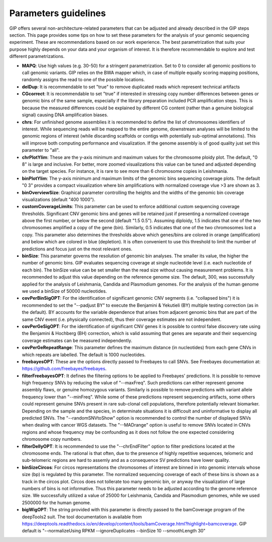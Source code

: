 #####################
Parameters guidelines
#####################

GIP offers several non-architecture-related parameters that can be adjusted and already described in the GIP steps section.
This page provides some tips on how to set these parameters for the analysis of your genomic sequencing experiment.
These are recommendations based on our work experience. The best parametrization that suits your purpose highly depends on your data and your organism of interest. It is therefore recommendable to explore and test different parametrizations.


* **MAPQ**: Use high values (e.g. 30-50) for a stringent parametrization. Set to 0 to consider all genomic positions to call genomic variants. GIP relies on the BWA mapper which, in case of multiple equally scoring mapping positions, randomly assigns the read to one of the possible locations.    
* **delDup**: It is recommendable to set "true" to remove duplicated reads which represent technical artifacts
* **CGcorrect**: It is recommendable to set "true" if interested in stressing copy number differences between genes or genomic bins of the same sample, especially if the library preparation included PCR amplification steps. This is because the measured differences could be explained by different CG content (rather than a genuine biological signal) causing DNA amplification biases. 
* **chrs**: For unfinished genome assemblies it is recommended to define the list of chromosomes identifiers of interest. While sequencing reads will be mapped to the entire genome, downstream analyses will be limited to the genomic regions of interest (while discarding scaffolds or contigs with potentially sub-optimal annotations). This will improve both computing performance and visualization. If the genome assembly is of good quality just set this parameter to "all". 
* **chrPlotYlim**: These are the y-axis minimum and maximum values for the chromosome ploidy plot. The default, "0 8" is large and inclusive. For better, more zoomed visualizations this value can be tuned and adjusted depending on the target species. For instance, it is rare to see more than 6 chromosome copies in Leishmania.  
* **binPlotYlim**: The y-axis minimum and maximum limits of the genomic bins sequencing coverage plots. The default "0 3" provides a compact visualization where bin amplifications with normalized coverage vlue >3 are shown as 3.  
* **binOverviewSize**: Graphical parameter controlling the heights and the widths of the genomic bin coverage visualizations (default "400 1000").
* **customCoverageLimits**: This parameter can be used to enforce additional custom sequencing coverage thresholds. Significant CNV genomic bins and genes will be retained just if presenting a normalized coverage above the first number, or below the second (default "1.5 0.5"). Assuming diploidy, 1.5 indicates that one of the two chromosomes amplified a copy of the gene (bin). Similarly, 0.5 indicates that one of the two chromosomes lost a copy. This parameter also determines the thresholds above which genes/bins are colored in orange (amplification) and below which are colored in blue (depletion). It is often convenient to use this threshold to limit the number of predictions and focus just on the most relevant ones.
* **binSize**: This parameter governs the resolution of genomic bin analyses. The smaller its value, the higher the number of genomic bins. GIP evaluates sequencing coverage at single nucleotide level (i.e. each nucleotide of each bin). The binSize value can be set smaller than the read size without causing measurement problems. It is recommended to adjust this value depending on the reference genome size. The default, 300,  was successfully applied for the analysis of Leishmania, Candida and Plasmodium genomes. For the analysis of the human genome we used a binSize of 50000 nucleotides.
* **covPerBinSigOPT**: For the identification of significant genomic CNV segments (i.e. "collapsed bins") it is recommended to set the "--padjust BY" to execute the Benjamini & Yekutieli (BY) multiple testing correction (as in the default). BY accounts for the variable dependence that arises from adjacent genomic bins that are part of the same CNV event (i.e. physically connected), thus their coverage estimates are not independent.
* **covPerGeSigOPT**: For the identification of significant CNV genes it is possible to control false discovery rate using the Benjamini & Hochberg (BH) correction, which is valid assuming that genes are separate and their sequencing coverage estimates can be measured independently.   
* **covPerGeRepeatRange**: This parameter defines the maximum distance (in nucleotides) from each gene CNVs in which repeats are labelled. The default is 1000 nucleotides.
* **freebayesOPT**: These are the options directly passed to Freebayes to call SNVs. See Freebayes documentation at: https://github.com/freebayes/freebayes.
* **filterFreebayesOPT**: It defines the filtering options to be applied to Freebayes' predictions. It is possible to remove high frequency SNVs by reducing the value of "--maxFreq". Such predictions can either represent genome assembly flaws, or genuine homozygous variants. Similarly is possible to remove predictions with variant allele frequency lower than "--minFreq". While some of these predictions represent sequencing artifacts, some others could represent genuine SNVs present in rare sub-clonal cell populations, therefore potentially relevant biomarker. Depending on the sample and the species, in determinate situations it is difficoult and uninformative to display all predicted SNVs. The "--randomSNVtoShow" option is recommended to control the number of displayed SNVs when dealing with cancer WGS datasets. The "--MADrange" option is useful to remove SNVs located in CNVs regions and whose frequency may be confounding as it does not follow the one expected considering chromosome copy numbers.     
* **filterDellyOPT**: It is recommended to use the "--chrEndFilter" option to filter predictions located at the chromosome ends. The rational is that  often, due to the presence of highly repetitive sequences, telomeric and sub-telomeric regions are hard to assemly and as a consequence SV predictions have lower quality.
* **binSizeCircos**: For circos representations the chromosomes of interest are binned in into genomic intervals whose size (bp) is regulated by this parameter. The normalized sequencing coverage of each of these bins is shown as a track in the circos plot. Circos does not tollerate too many genomic bin, or anyway the visualization of large numbers of bins is not informative. Thus this parameter needs to be adjusted according to the genome reference size. We successfully utilized a value of 25000 for Leishmania, Candida and Plasmodium genomes, while we used 2500000 for the human genome. 
* **bigWigOPT**: The string provided with this parameter is directly passed to the bamCoverage program of the deepTools2 suit. The tool documentation is available from https://deeptools.readthedocs.io/en/develop/content/tools/bamCoverage.html?highlight=bamcoverage. GIP default is "--normalizeUsing RPKM --ignoreDuplicates --binSize 10 --smoothLength 30" 

